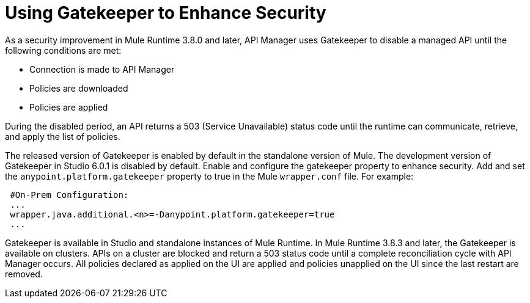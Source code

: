 = Using Gatekeeper to Enhance Security

As a security improvement in Mule Runtime 3.8.0 and later, API Manager uses Gatekeeper to disable a managed API until the following conditions are met:

* Connection is made to API Manager
* Policies are downloaded
* Policies are applied 

During the disabled period, an API returns a 503 (Service Unavailable) status code until the runtime can communicate, retrieve, and apply the list of policies.

The released version of Gatekeeper is enabled by default in the standalone version of Mule. The development version of Gatekeeper in Studio 6.0.1 is disabled by default. Enable and configure the gatekeeper property to enhance security. Add and set the `anypoint.platform.gatekeeper` property to true in the Mule `wrapper.conf` file. For example:

----
 #On-Prem Configuration: 
 ...
 wrapper.java.additional.<n>=-Danypoint.platform.gatekeeper=true
 ...
----

Gatekeeper is available in Studio and standalone instances of Mule Runtime. In Mule Runtime 3.8.3 and later, the Gatekeeper is available on clusters. APIs on a cluster are blocked and return a 503 status code until a complete reconciliation cycle with API Manager occurs. All policies declared as applied on the UI are applied and policies unapplied on the UI since the last restart are removed.



